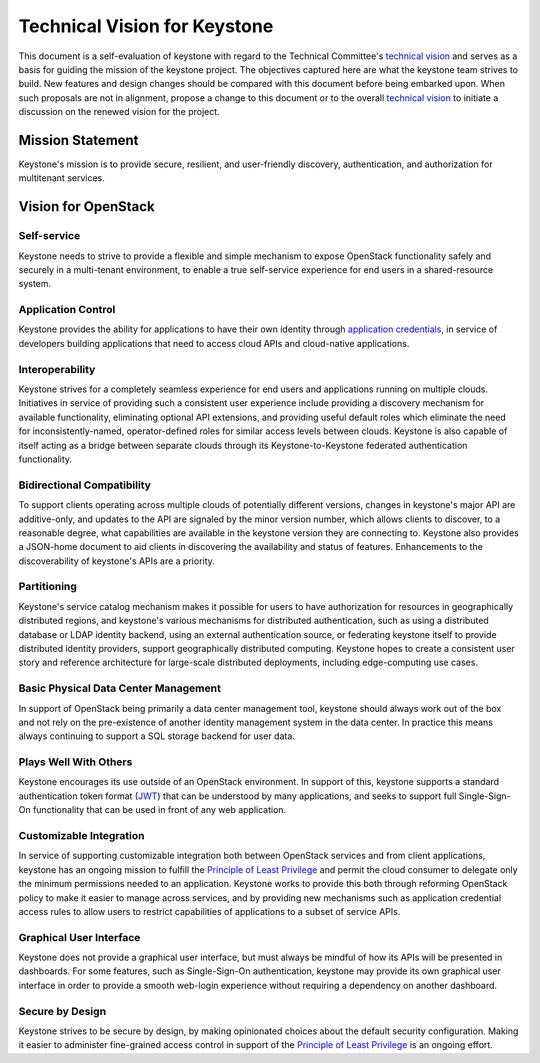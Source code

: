 ..
      Licensed under the Apache License, Version 2.0 (the "License"); you may
      not use this file except in compliance with the License. You may obtain
      a copy of the License at

          http://www.apache.org/licenses/LICENSE-2.0

      Unless required by applicable law or agreed to in writing, software
      distributed under the License is distributed on an "AS IS" BASIS, WITHOUT
      WARRANTIES OR CONDITIONS OF ANY KIND, either express or implied. See the
      License for the specific language governing permissions and limitations
      under the License.

=============================
Technical Vision for Keystone
=============================

This document is a self-evaluation of keystone with regard to the
Technical Committee's `technical vision`_ and serves as a basis for guiding the
mission of the keystone project. The objectives captured here are what the
keystone team strives to build. New features and design changes should be
compared with this document before being embarked upon. When such proposals are
not in alignment, propose a change to this document or to the overall `technical
vision`_ to initiate a discussion on the renewed vision for the project.

.. _technical vision: https://governance.openstack.org/tc/reference/technical-vision.html

Mission Statement
=================

Keystone's mission is to provide secure, resilient, and user-friendly discovery,
authentication, and authorization for multitenant services.

Vision for OpenStack
====================

Self-service
------------

Keystone needs to strive to provide a flexible and simple mechanism to expose
OpenStack functionality safely and securely in a multi-tenant environment, to
enable a true self-service experience for end users in a shared-resource system.

Application Control
-------------------

Keystone provides the ability for applications to have their own identity
through `application credentials`_, in service of developers building
applications that need to access cloud APIs and cloud-native applications.

.. _application credentials: https://docs.openstack.org/keystone/latest/user/application_credentials.html

Interoperability
----------------

Keystone strives for a completely seamless experience for end users and
applications running on multiple clouds. Initiatives in service of providing
such a consistent user experience include providing a discovery mechanism for
available functionality, eliminating optional API extensions, and providing
useful default roles which eliminate the need for inconsistently-named,
operator-defined roles for similar access levels between clouds. Keystone is
also capable of itself acting as a bridge between separate clouds through its
Keystone-to-Keystone federated authentication functionality.

Bidirectional Compatibility
---------------------------

To support clients operating across multiple clouds of potentially different
versions, changes in keystone's major API are additive-only, and updates to
the API are signaled by the minor version number, which allows clients to
discover, to a reasonable degree, what capabilities are available in the
keystone version they are connecting to. Keystone also provides a JSON-home
document to aid clients in discovering the availability and status of features.
Enhancements to the discoverability of keystone's APIs are a priority.

Partitioning
------------

Keystone's service catalog mechanism makes it possible for users to have
authorization for resources in geographically distributed regions, and
keystone's various mechanisms for distributed authentication, such as using a
distributed database or LDAP identity backend, using an external authentication
source, or federating keystone itself to provide distributed identity providers,
support geographically distributed computing. Keystone hopes to create a
consistent user story and reference architecture for large-scale distributed
deployments, including edge-computing use cases.

Basic Physical Data Center Management
-------------------------------------

In support of OpenStack being primarily a data center management tool, keystone
should always work out of the box and not rely on the pre-existence of another
identity management system in the data center. In practice this means always
continuing to support a SQL storage backend for user data.

Plays Well With Others
----------------------

Keystone encourages its use outside of an OpenStack environment. In support of
this, keystone supports a standard authentication token format (`JWT`_) that can
be understood by many applications, and seeks to support full Single-Sign-On
functionality that can be used in front of any web application.

.. _JWT: https://tools.ietf.org/html/rfc7519

Customizable Integration
------------------------

In service of supporting customizable integration both between OpenStack
services and from client applications, keystone has an ongoing mission to
fulfill the `Principle of Least Privilege`_ and permit the cloud consumer to
delegate only the minimum permissions needed to an application. Keystone works
to provide this both through reforming OpenStack policy to make it easier to
manage across services, and by providing new mechanisms such as application
credential access rules to allow users to restrict capabilities of applications
to a subset of service APIs.

Graphical User Interface
------------------------

Keystone does not provide a graphical user interface, but must always be mindful
of how its APIs will be presented in dashboards. For some features, such as
Single-Sign-On authentication, keystone may provide its own graphical user
interface in order to provide a smooth web-login experience without requiring a
dependency on another dashboard.

Secure by Design
----------------

Keystone strives to be secure by design, by making opinionated choices about the
default security configuration. Making it easier to administer fine-grained
access control in support of the `Principle of Least Privilege`_ is an ongoing
effort.

.. _Principle of Least Privilege: https://en.wikipedia.org/wiki/Principle_of_least_privilege
